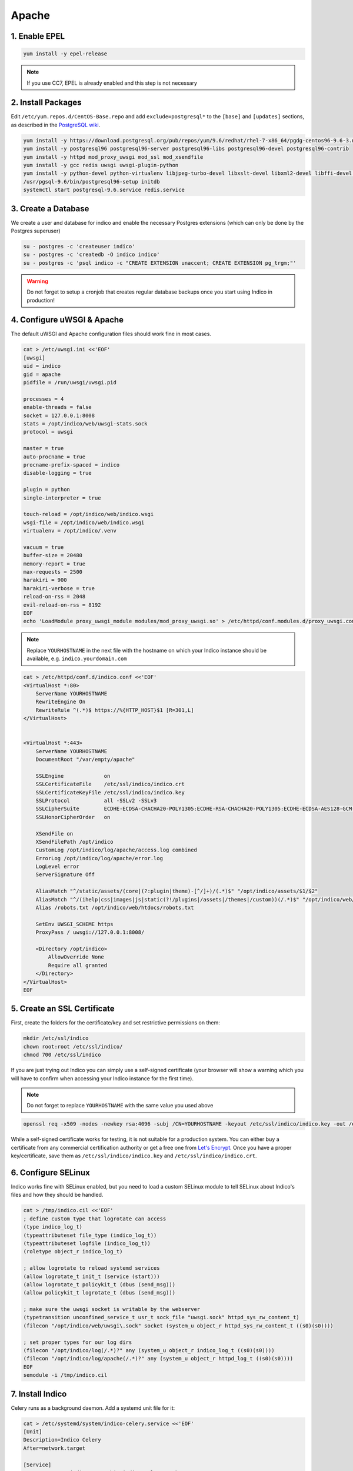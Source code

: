 Apache
======

.. _centos-apache-epel:

1. Enable EPEL
--------------

.. code-block:: shell

    yum install -y epel-release

.. note::

    If you use CC7, EPEL is already enabled and this step is not necessary


.. _centos-apache-pkg:

2. Install Packages
-------------------

Edit ``/etc/yum.repos.d/CentOS-Base.repo`` and add ``exclude=postgresql*``
to the ``[base]`` and ``[updates]`` sections, as described in the
`PostgreSQL wiki`_.

.. code-block:: shell

    yum install -y https://download.postgresql.org/pub/repos/yum/9.6/redhat/rhel-7-x86_64/pgdg-centos96-9.6-3.noarch.rpm
    yum install -y postgresql96 postgresql96-server postgresql96-libs postgresql96-devel postgresql96-contrib
    yum install -y httpd mod_proxy_uwsgi mod_ssl mod_xsendfile
    yum install -y gcc redis uwsgi uwsgi-plugin-python
    yum install -y python-devel python-virtualenv libjpeg-turbo-devel libxslt-devel libxml2-devel libffi-devel pcre-devel libyaml-devel
    /usr/pgsql-9.6/bin/postgresql96-setup initdb
    systemctl start postgresql-9.6.service redis.service


.. _centos-apache-db:

3. Create a Database
--------------------

We create a user and database for indico and enable the necessary
Postgres extensions (which can only be done by the Postgres superuser)

.. code-block:: shell

    su - postgres -c 'createuser indico'
    su - postgres -c 'createdb -O indico indico'
    su - postgres -c 'psql indico -c "CREATE EXTENSION unaccent; CREATE EXTENSION pg_trgm;"'

.. warning::

    Do not forget to setup a cronjob that creates regular database
    backups once you start using Indico in production!


.. _centos-apache-web:

4. Configure uWSGI & Apache
---------------------------

The default uWSGI and Apache configuration files should work fine in
most cases.

.. code-block:: shell

    cat > /etc/uwsgi.ini <<'EOF'
    [uwsgi]
    uid = indico
    gid = apache
    pidfile = /run/uwsgi/uwsgi.pid

    processes = 4
    enable-threads = false
    socket = 127.0.0.1:8008
    stats = /opt/indico/web/uwsgi-stats.sock
    protocol = uwsgi

    master = true
    auto-procname = true
    procname-prefix-spaced = indico
    disable-logging = true

    plugin = python
    single-interpreter = true

    touch-reload = /opt/indico/web/indico.wsgi
    wsgi-file = /opt/indico/web/indico.wsgi
    virtualenv = /opt/indico/.venv

    vacuum = true
    buffer-size = 20480
    memory-report = true
    max-requests = 2500
    harakiri = 900
    harakiri-verbose = true
    reload-on-rss = 2048
    evil-reload-on-rss = 8192
    EOF
    echo 'LoadModule proxy_uwsgi_module modules/mod_proxy_uwsgi.so' > /etc/httpd/conf.modules.d/proxy_uwsgi.conf



.. note::

    Replace ``YOURHOSTNAME`` in the next file with the hostname on which
    your Indico instance should be available, e.g. ``indico.yourdomain.com``


.. code-block:: shell

    cat > /etc/httpd/conf.d/indico.conf <<'EOF'
    <VirtualHost *:80>
        ServerName YOURHOSTNAME
        RewriteEngine On
        RewriteRule ^(.*)$ https://%{HTTP_HOST}$1 [R=301,L]
    </VirtualHost>


    <VirtualHost *:443>
        ServerName YOURHOSTNAME
        DocumentRoot "/var/empty/apache"

        SSLEngine             on
        SSLCertificateFile    /etc/ssl/indico/indico.crt
        SSLCertificateKeyFile /etc/ssl/indico/indico.key
        SSLProtocol           all -SSLv2 -SSLv3
        SSLCipherSuite        ECDHE-ECDSA-CHACHA20-POLY1305:ECDHE-RSA-CHACHA20-POLY1305:ECDHE-ECDSA-AES128-GCM-SHA256:ECDHE-RSA-AES128-GCM-SHA256:ECDHE-ECDSA-AES256-GCM-SHA384:ECDHE-RSA-AES256-GCM-SHA384:DHE-RSA-AES128-GCM-SHA256:DHE-RSA-AES256-GCM-SHA384:ECDHE-ECDSA-AES128-SHA256:ECDHE-RSA-AES128-SHA256:ECDHE-ECDSA-AES128-SHA:ECDHE-RSA-AES256-SHA384:ECDHE-RSA-AES128-SHA:ECDHE-ECDSA-AES256-SHA384:ECDHE-ECDSA-AES256-SHA:ECDHE-RSA-AES256-SHA:DHE-RSA-AES128-SHA256:DHE-RSA-AES128-SHA:DHE-RSA-AES256-SHA256:DHE-RSA-AES256-SHA:ECDHE-ECDSA-DES-CBC3-SHA:ECDHE-RSA-DES-CBC3-SHA:EDH-RSA-DES-CBC3-SHA:AES128-GCM-SHA256:AES256-GCM-SHA384:AES128-SHA256:AES256-SHA256:AES128-SHA:AES256-SHA:DES-CBC3-SHA:!DSS
        SSLHonorCipherOrder   on

        XSendFile on
        XSendFilePath /opt/indico
        CustomLog /opt/indico/log/apache/access.log combined
        ErrorLog /opt/indico/log/apache/error.log
        LogLevel error
        ServerSignature Off

        AliasMatch "^/static/assets/(core|(?:plugin|theme)-[^/]+)/(.*)$" "/opt/indico/assets/$1/$2"
        AliasMatch "^/(ihelp|css|images|js|static(?!/plugins|/assets|/themes|/custom))(/.*)$" "/opt/indico/web/htdocs/$1$2"
        Alias /robots.txt /opt/indico/web/htdocs/robots.txt

        SetEnv UWSGI_SCHEME https
        ProxyPass / uwsgi://127.0.0.1:8008/

        <Directory /opt/indico>
            AllowOverride None
            Require all granted
        </Directory>
    </VirtualHost>
    EOF


.. _centos-apache-ssl:

5. Create an SSL Certificate
----------------------------

First, create the folders for the certificate/key and set restrictive
permissions on them:

.. code-block:: shell

    mkdir /etc/ssl/indico
    chown root:root /etc/ssl/indico/
    chmod 700 /etc/ssl/indico

If you are just trying out Indico you can simply use a self-signed
certificate (your browser will show a warning which you will have
to confirm when accessing your Indico instance for the first time).


.. note::

    Do not forget to replace ``YOURHOSTNAME`` with the same value
    you used above

.. code-block:: shell

    openssl req -x509 -nodes -newkey rsa:4096 -subj /CN=YOURHOSTNAME -keyout /etc/ssl/indico/indico.key -out /etc/ssl/indico/indico.crt


While a self-signed certificate works for testing, it is not suitable
for a production system.  You can either buy a certificate from any
commercial certification authority or get a free one from
`Let's Encrypt`_. Once you have a proper key/certificate, save them
as ``/etc/ssl/indico/indico.key`` and ``/etc/ssl/indico/indico.crt``.


.. _centos-apache-selinux:

6. Configure SELinux
--------------------

Indico works fine with SELinux enabled, but you need to load a custom
SELinux module to tell SELinux about Indico's files and how they
should be handled.

.. code-block:: shell

    cat > /tmp/indico.cil <<'EOF'
    ; define custom type that logrotate can access
    (type indico_log_t)
    (typeattributeset file_type (indico_log_t))
    (typeattributeset logfile (indico_log_t))
    (roletype object_r indico_log_t)

    ; allow logrotate to reload systemd services
    (allow logrotate_t init_t (service (start)))
    (allow logrotate_t policykit_t (dbus (send_msg)))
    (allow policykit_t logrotate_t (dbus (send_msg)))

    ; make sure the uwsgi socket is writable by the webserver
    (typetransition unconfined_service_t usr_t sock_file "uwsgi.sock" httpd_sys_rw_content_t)
    (filecon "/opt/indico/web/uwsgi\.sock" socket (system_u object_r httpd_sys_rw_content_t ((s0)(s0))))

    ; set proper types for our log dirs
    (filecon "/opt/indico/log(/.*)?" any (system_u object_r indico_log_t ((s0)(s0))))
    (filecon "/opt/indico/log/apache(/.*)?" any (system_u object_r httpd_log_t ((s0)(s0))))
    EOF
    semodule -i /tmp/indico.cil


.. _centos-apache-install:

7. Install Indico
-----------------

Celery runs as a background daemon. Add a systemd unit file for it:

.. code-block:: shell

    cat > /etc/systemd/system/indico-celery.service <<'EOF'
    [Unit]
    Description=Indico Celery
    After=network.target

    [Service]
    ExecStart=/opt/indico/.venv/bin/indico celery worker -B
    Restart=always
    SyslogIdentifier=indico-celery
    User=indico
    Group=apache
    Type=simple

    [Install]
    WantedBy=multi-user.target
    EOF
    systemctl daemon-reload


Now create a user that will be used to run Indico and switch to it:

.. code-block:: shell

    useradd -rm -g apache -d /opt/indico -s /bin/bash indico
    su - indico


You are now ready to install Indico:

.. code-block:: shell

    virtualenv ~/.venv
    source ~/.venv/bin/activate
    pip install -U pip setuptools
    pip install indico

.. note::

    If you use a custom-built indico wheel, use ``pip install /path/to/indico-*.whl``
    instead of ``pip install indico``


.. _centos-apache-config:

8. Configure Indico
-------------------

Once Indico is installed, you can run the configuration wizard.  You can
keep the defaults for most options, but make sure to use ``https://YOURHOSTNAME``
when prompted for the Indico URL. Also specify valid email addresses when asked
and enter a valid SMTP server Indico can use to send emails.  When asked for the
default timezone make sure this is the main time zone used in your Indico instance.

.. code-block:: shell

    indico setup wizard


Now finish setting up the directory structure and permissions:

.. code-block:: shell

    mkdir ~/log/apache
    chmod go-rwx ~/* ~/.*
    chmod 710 ~/ ~/archive ~/assets ~/cache ~/log ~/tmp
    chmod 750 ~/web ~/.venv
    chmod g+w ~/log/apache
    restorecon -R ~/
    echo -e "\nStaticFileMethod = ('xaccelredirect', {'/opt/indico': '/.xsf/indico'})" >> ~/etc/indico.conf


9. Create database schema
-------------------------

Finally you can create the database schema and switch back to *root*:

.. code-block:: shell

    indico db prepare
    exit


.. _centos-apache-launch:

10. Launch Indico
-----------------

You can now start Indico and set it up to start automatically when the
server is rebooted:

.. code-block:: shell

    systemctl restart uwsgi.service httpd.service indico-celery.service
    systemctl enable uwsgi.service httpd.service postgresql-9.6.service redis.service indico-celery.service


.. _centos-apache-firewall:

11. Open the Firewall
---------------------

.. code-block:: shell

    firewall-cmd --permanent --add-port 443/tcp --add-port 80/tcp
    firewall-cmd --reload

.. note::

    This is only needed if you use CC7 as CentOS7 has no firewall enabled
    by default


.. _centos-apache-user:

12. Create an Indico user
-------------------------

Access ``https://YOURHOSTNAME`` in your browser and follow the steps
displayed there to create your initial user.


.. _PostgreSQL wiki: https://wiki.postgresql.org/wiki/YUM_Installation#Configure_your_YUM_repository
.. _Let's Encrypt: https://letsencrypt.org/
